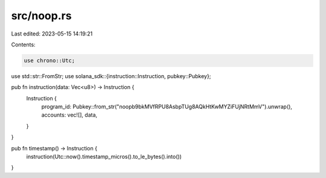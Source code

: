 src/noop.rs
===========

Last edited: 2023-05-15 14:19:21

Contents:

.. code-block:: rs

    use chrono::Utc;
use std::str::FromStr;
use solana_sdk::{instruction::Instruction, pubkey::Pubkey};

pub fn instruction(data: Vec<u8>) -> Instruction {
    Instruction {
        program_id: Pubkey::from_str("noopb9bkMVfRPU8AsbpTUg8AQkHtKwMYZiFUjNRtMmV").unwrap(),
        accounts: vec![],
        data,
    }
}

pub fn timestamp() -> Instruction {
    instruction(Utc::now().timestamp_micros().to_le_bytes().into())
}


